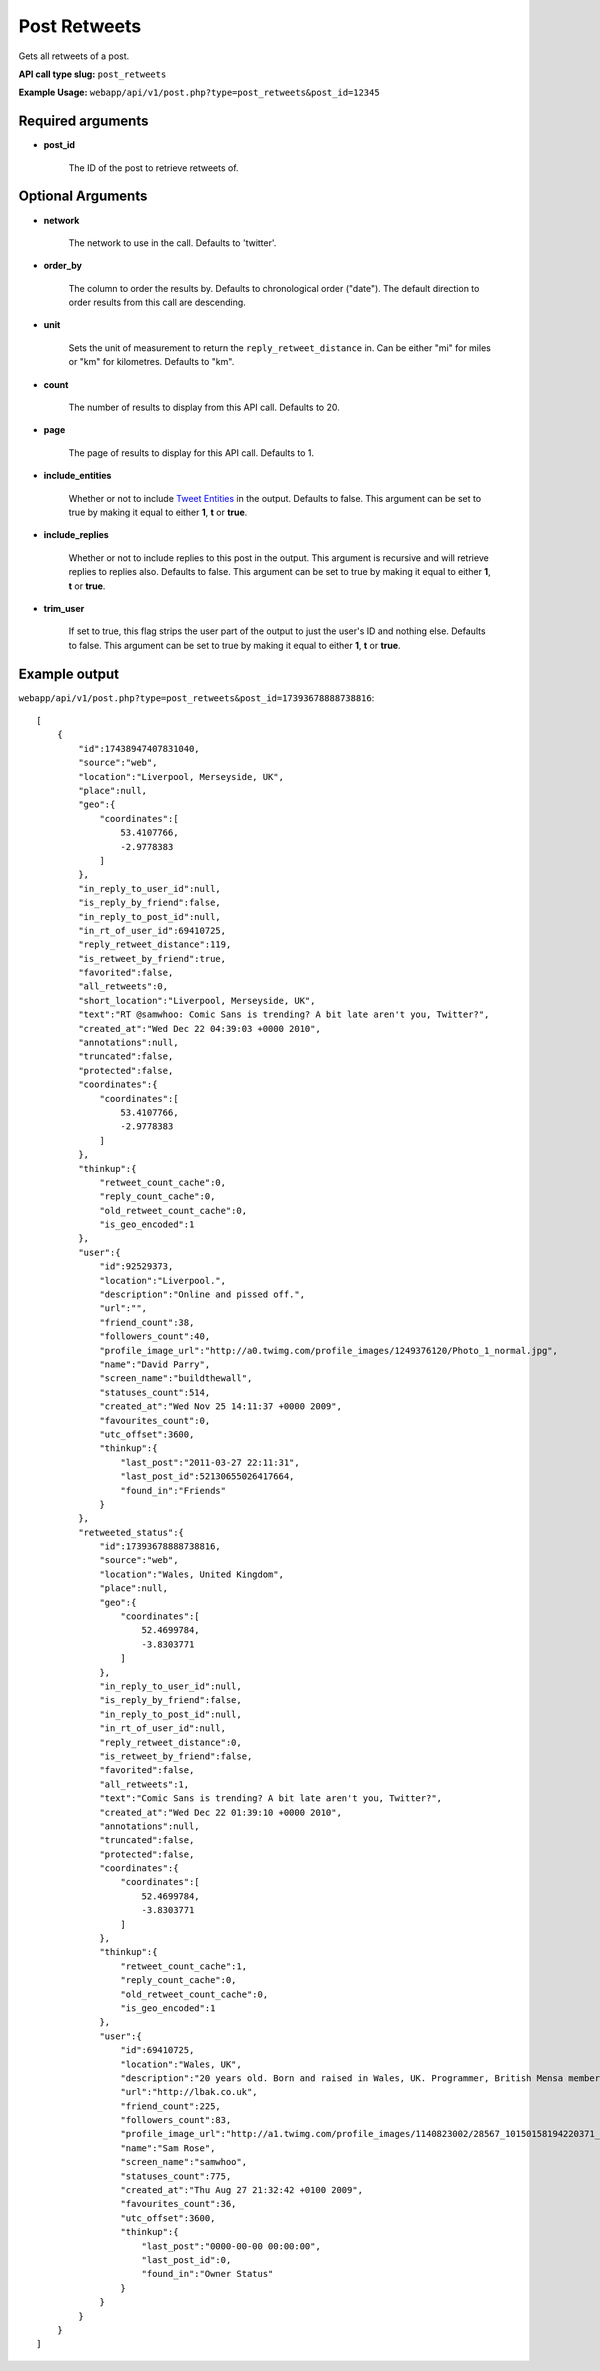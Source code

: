 Post Retweets
=============
Gets all retweets of a post.

**API call type slug:** ``post_retweets``

**Example Usage:** ``webapp/api/v1/post.php?type=post_retweets&post_id=12345``

==================
Required arguments
==================

* **post_id**

    The ID of the post to retrieve retweets of.

==================
Optional Arguments
==================

* **network**

    The network to use in the call. Defaults to 'twitter'.

* **order_by**

    The column to order the results by. Defaults to chronological order ("date"). The default direction to order
    results from this call are descending.

* **unit**

    Sets the unit of measurement to return the ``reply_retweet_distance`` in. Can be either "mi" for miles or "km"
    for kilometres. Defaults to "km".

* **count**

    The number of results to display from this API call. Defaults to 20.

* **page**

    The page of results to display for this API call. Defaults to 1.

* **include_entities**

    Whether or not to include `Tweet Entities <http://dev.twitter.com/pages/tweet_entities>`_ in the output. Defaults
    to false. This argument can be set to true by making it equal to either **1**, **t** or **true**.

* **include_replies**

    Whether or not to include replies to this post in the output. This argument is recursive and will retrieve replies
    to replies also. Defaults to false. This argument can be set to true by making it equal to either **1**, **t** or
    **true**.

* **trim_user**

    If set to true, this flag strips the user part of the output to just the user's ID and nothing else. Defaults to
    false. This argument can be set to true by making it equal to either **1**, **t** or **true**.

==============
Example output
==============

``webapp/api/v1/post.php?type=post_retweets&post_id=17393678888738816``::

    [
        {
            "id":17438947407831040,
            "source":"web",
            "location":"Liverpool, Merseyside, UK",
            "place":null,
            "geo":{
                "coordinates":[
                    53.4107766,
                    -2.9778383
                ]
            },
            "in_reply_to_user_id":null,
            "is_reply_by_friend":false,
            "in_reply_to_post_id":null,
            "in_rt_of_user_id":69410725,
            "reply_retweet_distance":119,
            "is_retweet_by_friend":true,
            "favorited":false,
            "all_retweets":0,
            "short_location":"Liverpool, Merseyside, UK",
            "text":"RT @samwhoo: Comic Sans is trending? A bit late aren't you, Twitter?",
            "created_at":"Wed Dec 22 04:39:03 +0000 2010",
            "annotations":null,
            "truncated":false,
            "protected":false,
            "coordinates":{
                "coordinates":[
                    53.4107766,
                    -2.9778383
                ]
            },
            "thinkup":{
                "retweet_count_cache":0,
                "reply_count_cache":0,
                "old_retweet_count_cache":0,
                "is_geo_encoded":1
            },
            "user":{
                "id":92529373,
                "location":"Liverpool.",
                "description":"Online and pissed off.",
                "url":"",
                "friend_count":38,
                "followers_count":40,
                "profile_image_url":"http://a0.twimg.com/profile_images/1249376120/Photo_1_normal.jpg",
                "name":"David Parry",
                "screen_name":"buildthewall",
                "statuses_count":514,
                "created_at":"Wed Nov 25 14:11:37 +0000 2009",
                "favourites_count":0,
                "utc_offset":3600,
                "thinkup":{
                    "last_post":"2011-03-27 22:11:31",
                    "last_post_id":52130655026417664,
                    "found_in":"Friends"
                }
            },
            "retweeted_status":{
                "id":17393678888738816,
                "source":"web",
                "location":"Wales, United Kingdom",
                "place":null,
                "geo":{
                    "coordinates":[
                        52.4699784,
                        -3.8303771
                    ]
                },
                "in_reply_to_user_id":null,
                "is_reply_by_friend":false,
                "in_reply_to_post_id":null,
                "in_rt_of_user_id":null,
                "reply_retweet_distance":0,
                "is_retweet_by_friend":false,
                "favorited":false,
                "all_retweets":1,
                "text":"Comic Sans is trending? A bit late aren't you, Twitter?",
                "created_at":"Wed Dec 22 01:39:10 +0000 2010",
                "annotations":null,
                "truncated":false,
                "protected":false,
                "coordinates":{
                    "coordinates":[
                        52.4699784,
                        -3.8303771
                    ]
                },
                "thinkup":{
                    "retweet_count_cache":1,
                    "reply_count_cache":0,
                    "old_retweet_count_cache":0,
                    "is_geo_encoded":1
                },
                "user":{
                    "id":69410725,
                    "location":"Wales, UK",
                    "description":"20 years old. Born and raised in Wales, UK. Programmer, British Mensa member, grapefruit, terrible at writing tag lines.",
                    "url":"http://lbak.co.uk",
                    "friend_count":225,
                    "followers_count":83,
                    "profile_image_url":"http://a1.twimg.com/profile_images/1140823002/28567_10150158194220371_544780370_11863380_6914499_n_normal.jpg",
                    "name":"Sam Rose",
                    "screen_name":"samwhoo",
                    "statuses_count":775,
                    "created_at":"Thu Aug 27 21:32:42 +0100 2009",
                    "favourites_count":36,
                    "utc_offset":3600,
                    "thinkup":{
                        "last_post":"0000-00-00 00:00:00",
                        "last_post_id":0,
                        "found_in":"Owner Status"
                    }
                }
            }
        }
    ]